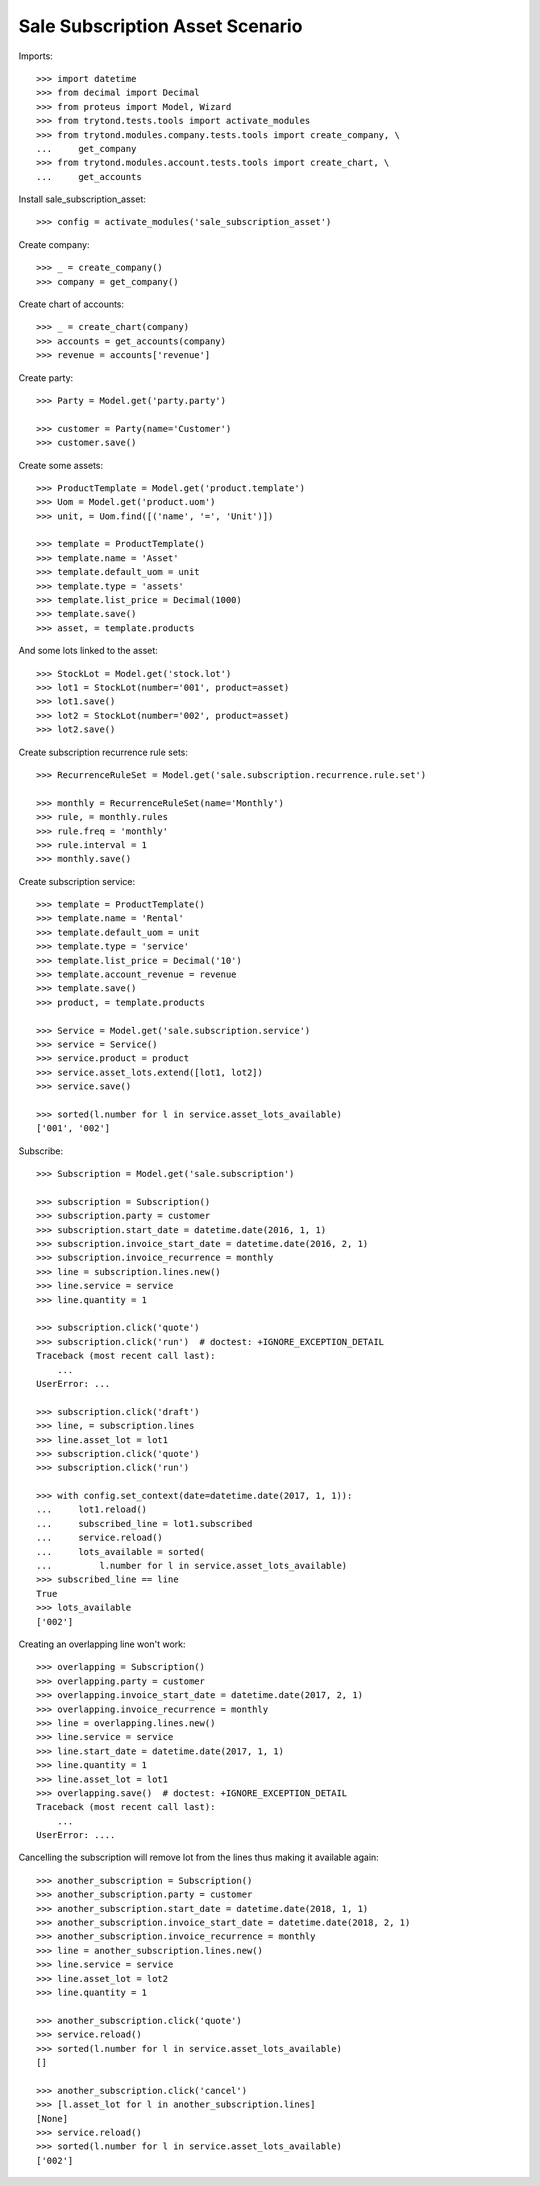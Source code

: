 ================================
Sale Subscription Asset Scenario
================================

Imports::

    >>> import datetime
    >>> from decimal import Decimal
    >>> from proteus import Model, Wizard
    >>> from trytond.tests.tools import activate_modules
    >>> from trytond.modules.company.tests.tools import create_company, \
    ...     get_company
    >>> from trytond.modules.account.tests.tools import create_chart, \
    ...     get_accounts

Install sale_subscription_asset::

    >>> config = activate_modules('sale_subscription_asset')

Create company::

    >>> _ = create_company()
    >>> company = get_company()

Create chart of accounts::

    >>> _ = create_chart(company)
    >>> accounts = get_accounts(company)
    >>> revenue = accounts['revenue']

Create party::

    >>> Party = Model.get('party.party')

    >>> customer = Party(name='Customer')
    >>> customer.save()

Create some assets::

    >>> ProductTemplate = Model.get('product.template')
    >>> Uom = Model.get('product.uom')
    >>> unit, = Uom.find([('name', '=', 'Unit')])

    >>> template = ProductTemplate()
    >>> template.name = 'Asset'
    >>> template.default_uom = unit
    >>> template.type = 'assets'
    >>> template.list_price = Decimal(1000)
    >>> template.save()
    >>> asset, = template.products

And some lots linked to the asset::

    >>> StockLot = Model.get('stock.lot')
    >>> lot1 = StockLot(number='001', product=asset)
    >>> lot1.save()
    >>> lot2 = StockLot(number='002', product=asset)
    >>> lot2.save()

Create subscription recurrence rule sets::

    >>> RecurrenceRuleSet = Model.get('sale.subscription.recurrence.rule.set')

    >>> monthly = RecurrenceRuleSet(name='Monthly')
    >>> rule, = monthly.rules
    >>> rule.freq = 'monthly'
    >>> rule.interval = 1
    >>> monthly.save()

Create subscription service::

    >>> template = ProductTemplate()
    >>> template.name = 'Rental'
    >>> template.default_uom = unit
    >>> template.type = 'service'
    >>> template.list_price = Decimal('10')
    >>> template.account_revenue = revenue
    >>> template.save()
    >>> product, = template.products

    >>> Service = Model.get('sale.subscription.service')
    >>> service = Service()
    >>> service.product = product
    >>> service.asset_lots.extend([lot1, lot2])
    >>> service.save()

    >>> sorted(l.number for l in service.asset_lots_available)
    ['001', '002']

Subscribe::

    >>> Subscription = Model.get('sale.subscription')

    >>> subscription = Subscription()
    >>> subscription.party = customer
    >>> subscription.start_date = datetime.date(2016, 1, 1)
    >>> subscription.invoice_start_date = datetime.date(2016, 2, 1)
    >>> subscription.invoice_recurrence = monthly
    >>> line = subscription.lines.new()
    >>> line.service = service
    >>> line.quantity = 1

    >>> subscription.click('quote')
    >>> subscription.click('run')  # doctest: +IGNORE_EXCEPTION_DETAIL
    Traceback (most recent call last):
        ...
    UserError: ...

    >>> subscription.click('draft')
    >>> line, = subscription.lines
    >>> line.asset_lot = lot1
    >>> subscription.click('quote')
    >>> subscription.click('run')

    >>> with config.set_context(date=datetime.date(2017, 1, 1)):
    ...     lot1.reload()
    ...     subscribed_line = lot1.subscribed
    ...     service.reload()
    ...     lots_available = sorted(
    ...         l.number for l in service.asset_lots_available)
    >>> subscribed_line == line
    True
    >>> lots_available
    ['002']

Creating an overlapping line won't work::

    >>> overlapping = Subscription()
    >>> overlapping.party = customer
    >>> overlapping.invoice_start_date = datetime.date(2017, 2, 1)
    >>> overlapping.invoice_recurrence = monthly
    >>> line = overlapping.lines.new()
    >>> line.service = service
    >>> line.start_date = datetime.date(2017, 1, 1)
    >>> line.quantity = 1
    >>> line.asset_lot = lot1
    >>> overlapping.save()  # doctest: +IGNORE_EXCEPTION_DETAIL
    Traceback (most recent call last):
        ...
    UserError: ....

Cancelling the subscription will remove lot from the lines thus making it
available again::

    >>> another_subscription = Subscription()
    >>> another_subscription.party = customer
    >>> another_subscription.start_date = datetime.date(2018, 1, 1)
    >>> another_subscription.invoice_start_date = datetime.date(2018, 2, 1)
    >>> another_subscription.invoice_recurrence = monthly
    >>> line = another_subscription.lines.new()
    >>> line.service = service
    >>> line.asset_lot = lot2
    >>> line.quantity = 1

    >>> another_subscription.click('quote')
    >>> service.reload()
    >>> sorted(l.number for l in service.asset_lots_available)
    []

    >>> another_subscription.click('cancel')
    >>> [l.asset_lot for l in another_subscription.lines]
    [None]
    >>> service.reload()
    >>> sorted(l.number for l in service.asset_lots_available)
    ['002']
